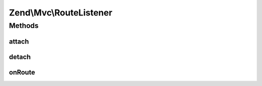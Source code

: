 .. Mvc/RouteListener.php generated using docpx on 01/30/13 03:32am


Zend\\Mvc\\RouteListener
========================

Methods
+++++++

attach
------

.. function:: attach()


    Attach to an event manager

    :param EventManagerInterface: 

    :rtype: void 



detach
------

.. function:: detach()


    Detach all our listeners from the event manager

    :param EventManagerInterface: 

    :rtype: void 



onRoute
-------

.. function:: onRoute()


    Listen to the "route" event and attempt to route the request
    
    If no matches are returned, triggers "dispatch.error" in order to
    create a 404 response.
    
    Seeds the event with the route match on completion.

    :param MvcEvent: 

    :rtype: null|Router\RouteMatch 



